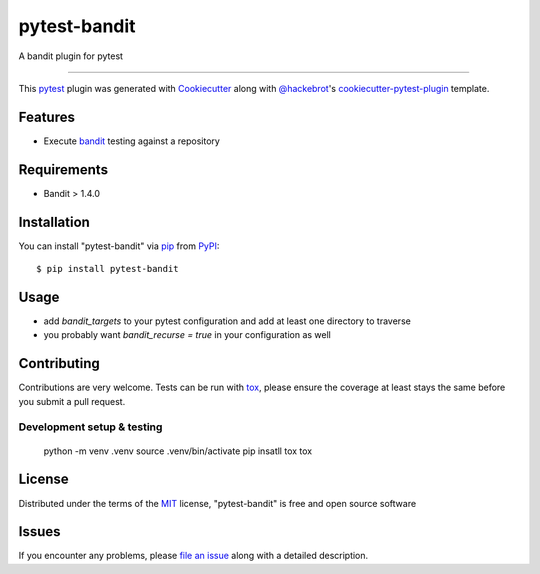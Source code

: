 =============
pytest-bandit
=============

.. image:: https://img.shields.io/pypi/v/pytest-bandit.svg
    :target: https://pypi.org/project/pytest-bandit
    :alt: PyPI version

.. image:: https://img.shields.io/pypi/pyversions/pytest-bandit.svg
    :target: https://pypi.org/project/pytest-bandit
    :alt: Python versions

.. image:: https://travis-ci.org/Wanderu/pytest-bandit.svg?branch=master
    :target: https://travis-ci.org/Wanderu/pytest-bandit
    :alt: See Build Status on Travis CI

A bandit plugin for pytest

----

This `pytest`_ plugin was generated with `Cookiecutter`_ along with `@hackebrot`_'s `cookiecutter-pytest-plugin`_ template.


Features
--------

* Execute `bandit`_ testing against a repository


Requirements
------------

* Bandit > 1.4.0


Installation
------------

You can install "pytest-bandit" via `pip`_ from `PyPI`_::

    $ pip install pytest-bandit


Usage
-----

* add `bandit_targets` to your pytest configuration and add at least one directory to traverse
* you probably want `bandit_recurse = true` in your configuration as well



Contributing
------------
Contributions are very welcome. Tests can be run with `tox`_, please ensure
the coverage at least stays the same before you submit a pull request.


Development setup & testing
***************************

    python -m venv .venv
    source .venv/bin/activate
    pip insatll tox
    tox


License
-------

Distributed under the terms of the `MIT`_ license, "pytest-bandit" is free and open source software


Issues
------

If you encounter any problems, please `file an issue`_ along with a detailed description.

.. _`Cookiecutter`: https://github.com/audreyr/cookiecutter
.. _`@hackebrot`: https://github.com/hackebrot
.. _`MIT`: http://opensource.org/licenses/MIT
.. _`BSD-3`: http://opensource.org/licenses/BSD-3-Clause
.. _`GNU GPL v3.0`: http://www.gnu.org/licenses/gpl-3.0.txt
.. _`Apache Software License 2.0`: http://www.apache.org/licenses/LICENSE-2.0
.. _`cookiecutter-pytest-plugin`: https://github.com/pytest-dev/cookiecutter-pytest-plugin
.. _`file an issue`: https://github.com/Wanderu/pytest-bandit/issues
.. _`pytest`: https://github.com/pytest-dev/pytest
.. _`bandit`: https://github.com/PyCQA/bandit
.. _`tox`: https://tox.readthedocs.io/en/latest/
.. _`pip`: https://pypi.org/project/pip/
.. _`PyPI`: https://pypi.org/project
